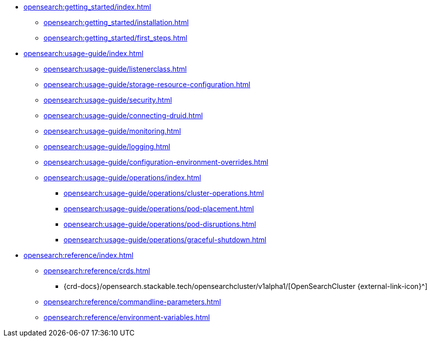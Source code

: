 * xref:opensearch:getting_started/index.adoc[]
** xref:opensearch:getting_started/installation.adoc[]
** xref:opensearch:getting_started/first_steps.adoc[]
* xref:opensearch:usage-guide/index.adoc[]
** xref:opensearch:usage-guide/listenerclass.adoc[]
** xref:opensearch:usage-guide/storage-resource-configuration.adoc[]
** xref:opensearch:usage-guide/security.adoc[]
** xref:opensearch:usage-guide/connecting-druid.adoc[]
** xref:opensearch:usage-guide/monitoring.adoc[]
** xref:opensearch:usage-guide/logging.adoc[]
** xref:opensearch:usage-guide/configuration-environment-overrides.adoc[]
** xref:opensearch:usage-guide/operations/index.adoc[]
*** xref:opensearch:usage-guide/operations/cluster-operations.adoc[]
*** xref:opensearch:usage-guide/operations/pod-placement.adoc[]
*** xref:opensearch:usage-guide/operations/pod-disruptions.adoc[]
*** xref:opensearch:usage-guide/operations/graceful-shutdown.adoc[]
* xref:opensearch:reference/index.adoc[]
** xref:opensearch:reference/crds.adoc[]
*** {crd-docs}/opensearch.stackable.tech/opensearchcluster/v1alpha1/[OpenSearchCluster {external-link-icon}^]
** xref:opensearch:reference/commandline-parameters.adoc[]
** xref:opensearch:reference/environment-variables.adoc[]
